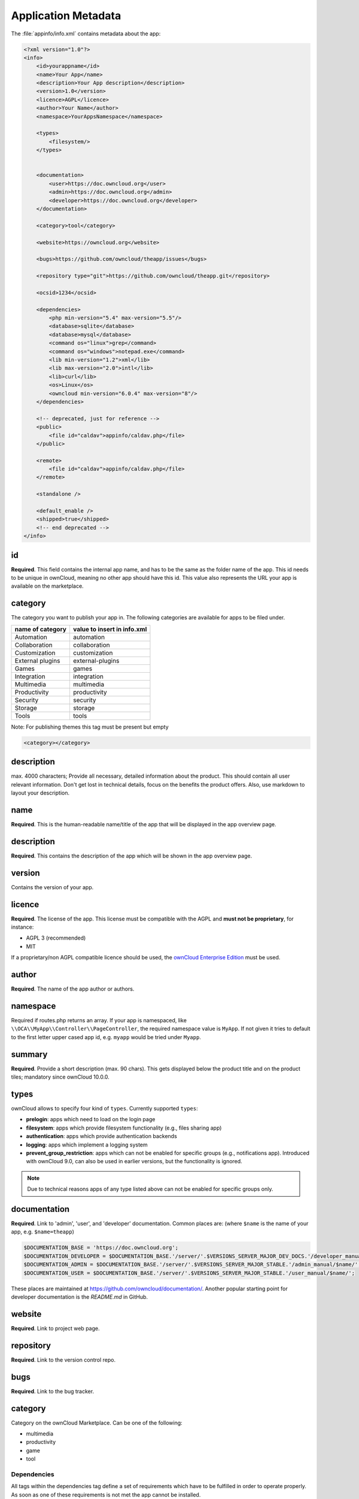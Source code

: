 ====================
Application Metadata
====================

.. sectionauthor:: Bernhard Posselt <dev@bernhard-posselt.com>

The :file:`appinfo/info.xml` contains metadata about the app:

.. code-block:: xml

  <?xml version="1.0"?>
  <info>
      <id>yourappname</id>
      <name>Your App</name>
      <description>Your App description</description>
      <version>1.0</version>
      <licence>AGPL</licence>
      <author>Your Name</author>
      <namespace>YourAppsNamespace</namespace>

      <types>
          <filesystem/>
      </types>


      <documentation>
          <user>https://doc.owncloud.org</user>
          <admin>https://doc.owncloud.org</admin>
          <developer>https://doc.owncloud.org</developer>
      </documentation>

      <category>tool</category>

      <website>https://owncloud.org</website>

      <bugs>https://github.com/owncloud/theapp/issues</bugs>

      <repository type="git">https://github.com/owncloud/theapp.git</repository>

      <ocsid>1234</ocsid>

      <dependencies>
          <php min-version="5.4" max-version="5.5"/>
          <database>sqlite</database>
          <database>mysql</database>
          <command os="linux">grep</command>
          <command os="windows">notepad.exe</command>
          <lib min-version="1.2">xml</lib>
          <lib max-version="2.0">intl</lib>
          <lib>curl</lib>
          <os>Linux</os>
          <owncloud min-version="6.0.4" max-version="8"/>
      </dependencies>

      <!-- deprecated, just for reference -->
      <public>
          <file id="caldav">appinfo/caldav.php</file>
      </public>

      <remote>
          <file id="caldav">appinfo/caldav.php</file>
      </remote>

      <standalone />

      <default_enable />
      <shipped>true</shipped>
      <!-- end deprecated -->
  </info>

id
--

**Required**. 
This field contains the internal app name, and has to be the same as the folder name of the app. 
This id needs to be unique in ownCloud, meaning no other app should have this id.
This value also represents the URL your app is available on the marketplace.

category
--------

The category you want to publish your app in. 
The following categories are available for apps to be filed under.

+--------------------+-------------------------------+
| name of category   | value to insert in info.xml   |
+====================+===============================+
| Automation         | automation                    |
+--------------------+-------------------------------+
| Collaboration      | collaboration                 |
+--------------------+-------------------------------+
| Customization      | customization                 |
+--------------------+-------------------------------+
| External plugins   | external-plugins              |
+--------------------+-------------------------------+
| Games              | games                         |
+--------------------+-------------------------------+
| Integration        | integration                   |
+--------------------+-------------------------------+
| Multimedia         | multimedia                    |
+--------------------+-------------------------------+
| Productivity       | productivity                  |
+--------------------+-------------------------------+
| Security           | security                      |
+--------------------+-------------------------------+
| Storage            |  storage                      |
+--------------------+-------------------------------+
| Tools              | tools                         |
+--------------------+-------------------------------+

Note: For publishing themes this tag must be present but empty

.. code-block:: xml

 <category></category>


description
-----------

max. 4000 characters; Provide all necessary, detailed information about the product. 
This should contain all user relevant information. 
Don't get lost in technical details, focus on the benefits the product offers. 
Also, use markdown to layout your description.

name
----

**Required**. 
This is the human-readable name/title of the app that will be displayed in the app overview page.

description
-----------

**Required**. 
This contains the description of the app which will be shown in the app overview page.

version
-------

Contains the version of your app.

licence
-------

**Required**. 
The license of the app. 
This license must be compatible with the AGPL and **must not be proprietary**, for instance:

* AGPL 3 (recommended)
* MIT

If a proprietary/non AGPL compatible licence should be used, the `ownCloud Enterprise Edition <https://owncloud.com/overview/enterprise-edition>`_ must be used.

author
------

**Required**. 
The name of the app author or authors.

namespace
---------

Required if routes.php returns an array. 
If your app is namespaced, like ``\\OCA\\MyApp\\Controller\\PageController``, the required namespace value is ``MyApp``. 
If not given it tries to default to the first letter upper cased app id, e.g. ``myapp`` would be tried under ``Myapp``.

summary
-------

**Required**. 
Provide a short description (max. 90 chars). 
This gets displayed below the product title and on the product tiles; mandatory since ownCloud 10.0.0.

types
-----

ownCloud allows to specify four kind of ``types``. 
Currently supported ``types``:

- **prelogin**: apps which need to load on the login page
- **filesystem**: apps which provide filesystem functionality (e.g., files sharing app)
- **authentication**: apps which provide authentication backends
- **logging**: apps which implement a logging system
- **prevent_group_restriction**: apps which can not be enabled for specific groups (e.g., notifications app).
  Introduced with ownCloud 9.0, can also be used in earlier versions, but the functionality is ignored.

.. note::

  Due to technical reasons apps of any type listed above can not be enabled for specific groups only.

documentation
-------------

**Required**. 
Link to 'admin', 'user', and 'developer' documentation.
Common places are: (where ``$name`` is the name of your app, e.g. ``$name=theapp``)

.. code-block:: xml

  $DOCUMENTATION_BASE = 'https://doc.owncloud.org';
  $DOCUMENTATION_DEVELOPER = $DOCUMENTATION_BASE.'/server/'.$VERSIONS_SERVER_MAJOR_DEV_DOCS.'/developer_manual/$name/';`
  $DOCUMENTATION_ADMIN = $DOCUMENTATION_BASE.'/server/'.$VERSIONS_SERVER_MAJOR_STABLE.'/admin_manual/$name/';
  $DOCUMENTATION_USER = $DOCUMENTATION_BASE.'/server/'.$VERSIONS_SERVER_MAJOR_STABLE.'/user_manual/$name/';

These places are maintained at https://github.com/owncloud/documentation/.
Another popular starting point for developer documentation is the `README.md` in GitHub.

website
-------

**Required**. 
Link to project web page.

repository
----------

**Required**. 
Link to the version control repo.

bugs
----

**Required**. 
Link to the bug tracker.

category
--------

Category on the ownCloud Marketplace. Can be one of the following:

- multimedia
- productivity
- game
- tool

Dependencies
============

All tags within the dependencies tag define a set of requirements which have to be fulfilled in order to operate
properly. As soon as one of these requirements is not met the app cannot be installed.

php
---

Defines the minimum and the maximum version of php which is required to run this app.

database
--------

Each supported database has to be listed in here. 
Valid values are ``sqlite``, ``mysql``, ``pgsql``, ``oci`` and ``mssql``. 
In the future it will be possible to specify versions here as well.
In case no database is specified it is assumed that all databases are supported.

command
-------

Defines a command line tool to be available. 
With the attribute ``os`` the required operating system for this tool can be specified. 
Valid values for the ``os`` attribute are as returned by the php function `php_uname <http://php.net/manual/en/function.php-uname.php>`_.

lib
---

Defines a required php extension with required minimum and/or maximum version. 
The names for the libraries have to match the result as returned by the php function `get_loaded_extensions <http://php.net/manual/en/function.get-loaded-extensions.php>`_.
The explicit version of an extension is read from `phpversion <http://php.net/manual/de/function.phpversion.php>`_ - with some exception as to be read up in the `code base <https://github.com/owncloud/core/blob/master/lib/private/app/platformrepository.php#L45>`_

os
--

Defines the required target operating system the app can run on. 
Valid values are as returned by the php function `php_uname <http://php.net/manual/en/function.php-uname.php>`_.

owncloud
--------

Defines minimum and maximum versions of the ownCloud core. 

.. important:: This will be mandatory from version 11 onwards.

Deprecated
==========

The following sections are just listed for reference and should not be used because

- **public/remote**: Use :doc:`api` instead because you'll have to use :doc:`../../core/externalapi` which is known to be buggy (works only properly with GET/POST)
- **standalone/default_enable**: They tell core what do on setup, you will not be able to even activate your app if it has those entries. This should be replaced by a config file inside core.

public
------

Used to provide a public interface (requires no login) for the app. 
The id is appended to the URL ``/owncloud/index.php/public``. 
Example with id set to 'calendar'::

    /owncloud/index.php/public/calendar

Also take a look at :doc:`../../core/externalapi`.

remote
------

Same as public but requires login. 
The id is appended to the URL ``/owncloud/index.php/remote``. 
Example with id set to 'calendar'::

    /owncloud/index.php/remote/calendar

Also take a look at :doc:`../../core/externalapi`.


standalone
----------

Can be set to true to indicate that this app is a webapp. 
This can be used to tell GNOME Web for instance to treat this like a native application.

default_enable
--------------

**Core apps only**: Used to tell ownCloud to enable them after the installation.

shipped
-------

**Core apps only**: Used to tell ownCloud that the app is in the standard release.
Please note that if this attribute is set to *FALSE* or not set at all, every time you disable the application, all the files of the application itself will be *REMOVED* from the server!
